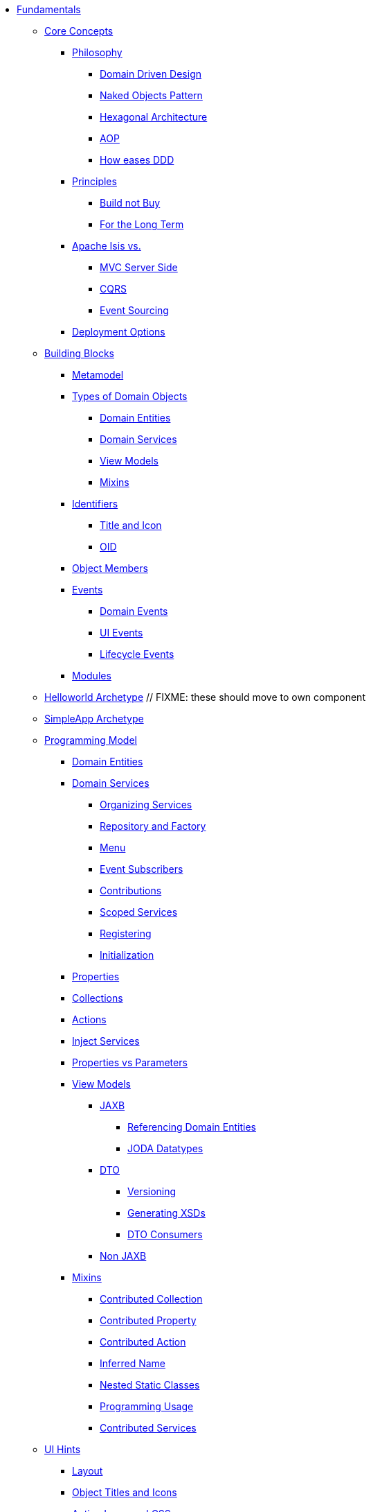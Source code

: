 * xref:about.adoc[Fundamentals]


** xref:core-concepts.adoc[Core Concepts]

*** xref:core-concepts/philosophy.adoc[Philosophy]
**** xref:core-concepts/philosophy/domain-driven-design.adoc[Domain Driven Design]
**** xref:core-concepts/philosophy/naked-objects-pattern.adoc[Naked Objects Pattern]
**** xref:core-concepts/philosophy/hexagonal-architecture.adoc[Hexagonal Architecture]
**** xref:core-concepts/philosophy/aop.adoc[AOP]
// **** xref:core-concepts/philosophy/dci.adoc[DCI] // FIXME: incomplete
**** xref:core-concepts/philosophy/how-eases-ddd.adoc[How eases DDD]

*** xref:core-concepts/principles.adoc[Principles]
**** xref:core-concepts/principles/build-not-buy.adoc[Build not Buy]
**** xref:core-concepts/principles/for-the-long-term.adoc[For the Long Term]
//**** xref:core-concepts/principles/testable.adoc[Testable] // FIXME: incomplete
//**** xref:core-concepts/principles/lego-blocks.adoc[Lego Blocks] // FIXME: incomplete
//**** xref:core-concepts/principles/isis-itself.adoc[Isis Itself] // FIXME: incomplete
//***** xref:core-concepts/principles/isis-itself/full-stack-but-extensible.adoc[Full Stack but Extensible] // FIXME: incomplete
//***** xref:core-concepts/principles/isis-itself/focuses-on-its-usp.adoc[Focuses on its USP] // FIXME: incomplete

*** xref:core-concepts/apache-isis-vs.adoc[Apache Isis vs.]
**** xref:core-concepts/apache-isis-vs/mvc-server-side.adoc[MVC Server Side]
**** xref:core-concepts/apache-isis-vs/cqrs.adoc[CQRS]
**** xref:core-concepts/apache-isis-vs/event-sourcing.adoc[Event Sourcing]

*** xref:core-concepts/deployment-options.adoc[Deployment Options]





** xref:building-blocks.adoc[Building Blocks]

*** xref:building-blocks/metamodel.adoc[Metamodel]

*** xref:building-blocks/types-of-domain-objects.adoc[Types of Domain Objects]
**** xref:building-blocks/types-of-domain-objects/domain-entities.adoc[Domain Entities]
**** xref:building-blocks/types-of-domain-objects/domain-services.adoc[Domain Services]
**** xref:building-blocks/types-of-domain-objects/view-models.adoc[View Models]
**** xref:building-blocks/types-of-domain-objects/mixins.adoc[Mixins]

*** xref:building-blocks/identifiers.adoc[Identifiers]
**** xref:building-blocks/identifiers/title-and-icon.adoc[Title and Icon]
**** xref:building-blocks/identifiers/oid.adoc[OID]

*** xref:building-blocks/object-members.adoc[Object Members]

*** xref:building-blocks/events.adoc[Events]
**** xref:building-blocks/events/domain-events.adoc[Domain Events]
**** xref:building-blocks/events/ui-events.adoc[UI Events]
**** xref:building-blocks/events/lifecycle-events.adoc[Lifecycle Events]

*** xref:building-blocks/modules.adoc[Modules]



** xref:getting-started/helloworld-archetype.adoc[Helloworld Archetype] // FIXME: these should move to own component



** xref:getting-started/simpleapp-archetype.adoc[SimpleApp Archetype]



** xref:programming-model.adoc[Programming Model]
*** xref:programming-model/domain-entities.adoc[Domain Entities]

*** xref:programming-model/domain-services.adoc[Domain Services]
**** xref:programming-model/domain-services/organizing-services.adoc[Organizing Services]
**** xref:programming-model/domain-services/repository-and-factory.adoc[Repository and Factory]
**** xref:programming-model/domain-services/menu.adoc[Menu]
**** xref:programming-model/domain-services/event-subscribers.adoc[Event Subscribers]
**** xref:programming-model/domain-services/contributions.adoc[Contributions]
**** xref:programming-model/domain-services/scoped-services.adoc[Scoped Services]
**** xref:programming-model/domain-services/registering.adoc[Registering]
**** xref:programming-model/domain-services/initialization.adoc[Initialization]

*** xref:programming-model/properties.adoc[Properties]
*** xref:programming-model/collections.adoc[Collections]
*** xref:programming-model/actions.adoc[Actions]
*** xref:programming-model/inject-services.adoc[Inject Services]
*** xref:programming-model/properties-vs-parameters.adoc[Properties vs Parameters]

*** xref:programming-model/view-models.adoc[View Models]
**** xref:programming-model/view-models/jaxb.adoc[JAXB]
***** xref:programming-model/view-models/jaxb/referencing-domain-entities.adoc[Referencing Domain Entities]
***** xref:programming-model/view-models/jaxb/joda-datatypes.adoc[JODA Datatypes]
**** xref:programming-model/view-models/dto.adoc[DTO]
***** xref:programming-model/view-models/dto/versioning.adoc[Versioning]
***** xref:programming-model/view-models/dto/generating-xsds.adoc[Generating XSDs]
***** xref:programming-model/view-models/dto/dto-consumers.adoc[DTO Consumers]
**** xref:programming-model/view-models/non-jaxb.adoc[Non JAXB]

*** xref:programming-model/mixins.adoc[Mixins]
**** xref:programming-model/mixins/contributed-collection.adoc[Contributed Collection]
**** xref:programming-model/mixins/contributed-property.adoc[Contributed Property]
**** xref:programming-model/mixins/contributed-action.adoc[Contributed Action]
**** xref:programming-model/mixins/inferred-name.adoc[Inferred Name]
**** xref:programming-model/mixins/nested-static-classes.adoc[Nested Static Classes]
**** xref:programming-model/mixins/programmatic-usage.adoc[Programming Usage]
**** xref:programming-model/mixins/contributed-services.adoc[Contributed Services]



** xref:ui-hints.adoc[UI Hints]
*** xref:ui-hints/layout.adoc[Layout]
*** xref:ui-hints/object-titles-and-icons.adoc[Object Titles and Icons]
*** xref:ui-hints/action-icons-and-css.adoc[Action Icons and CSS]
*** xref:ui-hints/names-and-descriptions.adoc[Names and Descriptions]
*** xref:ui-hints/eager-rendering.adoc[Eager Rendering]




** xref:crud.adoc[CRUD]
*** xref:crud/instantiating.adoc[Instantiating]
*** xref:crud/persisting.adoc[Persisting]
*** xref:crud/finding.adoc[Finding]
*** xref:crud/updating.adoc[Updating]
*** xref:crud/deleting.adoc[Deleting]



** xref:business-rules.adoc[Business Rules]


** xref:drop-downs-and-defaults.adoc[Drop downs and Defaults]


** xref:available-domain-services.adoc[Available Domain Services]
*** xref:available-domain-services/framework-provided.adoc[Framework Provided]
*** xref:available-domain-services/incode-platform.adoc[Incode Platform]






